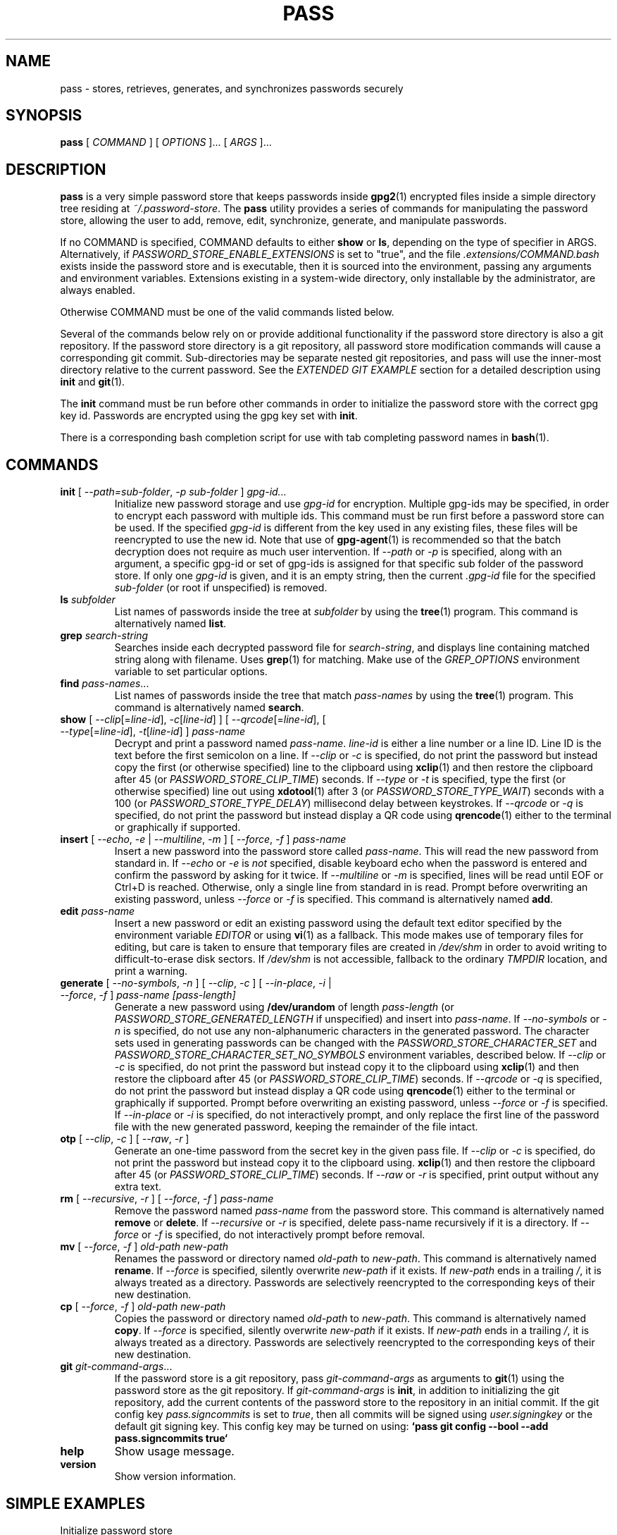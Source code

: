 .TH PASS 1 "2014 March 18" ZX2C4 "Password Store"

.SH NAME
pass - stores, retrieves, generates, and synchronizes passwords securely

.SH SYNOPSIS
.B pass
[
.I COMMAND
] [
.I OPTIONS
]... [
.I ARGS
]...

.SH DESCRIPTION

.B pass
is a very simple password store that keeps passwords inside
.BR gpg2 (1)
encrypted files inside a simple directory tree residing at
.IR ~/.password-store .
The
.B pass
utility provides a series of commands for manipulating the password store,
allowing the user to add, remove, edit, synchronize, generate, and manipulate
passwords.

If no COMMAND is specified, COMMAND defaults to either
.B show
or
.BR ls ,
depending on the type of specifier in ARGS. Alternatively, if \fIPASSWORD_STORE_ENABLE_EXTENSIONS\fP
is set to "true", and the file \fI.extensions/COMMAND.bash\fP exists inside the
password store and is executable, then it is sourced into the environment,
passing any arguments and environment variables. Extensions existing in a
system-wide directory, only installable by the administrator, are always enabled.

Otherwise COMMAND must be one of the valid commands listed below.

Several of the commands below rely on or provide additional functionality if
the password store directory is also a git repository. If the password store
directory is a git repository, all password store modification commands will
cause a corresponding git commit. Sub-directories may be separate nested git
repositories, and pass will use the inner-most directory relative to the
current password. See the \fIEXTENDED GIT EXAMPLE\fP section for a detailed
description using \fBinit\fP and
.BR git (1).

The \fBinit\fP command must be run before other commands in order to initialize
the password store with the correct gpg key id. Passwords are encrypted using
the gpg key set with \fBinit\fP.

There is a corresponding bash completion script for use with tab completing
password names in
.BR bash (1).

.SH COMMANDS

.TP
\fBinit\fP [ \fI--path=sub-folder\fP, \fI-p sub-folder\fP ] \fIgpg-id...\fP
Initialize new password storage and use
.I gpg-id
for encryption. Multiple gpg-ids may be specified, in order to encrypt each
password with multiple ids. This command must be run first before a password
store can be used. If the specified \fIgpg-id\fP is different from the key
used in any existing files, these files will be reencrypted to use the new id.
Note that use of
.BR gpg-agent (1)
is recommended so that the batch decryption does not require as much user
intervention. If \fI--path\fP or \fI-p\fP is specified, along with an argument,
a specific gpg-id or set of gpg-ids is assigned for that specific sub folder of
the password store. If only one \fIgpg-id\fP is given, and it is an empty string,
then the current \fI.gpg-id\fP file for the specified \fIsub-folder\fP (or root if
unspecified) is removed.
.TP
\fBls\fP \fIsubfolder\fP
List names of passwords inside the tree at
.I subfolder
by using the
.BR tree (1)
program. This command is alternatively named \fBlist\fP.
.TP
\fBgrep\fP \fIsearch-string\fP
Searches inside each decrypted password file for \fIsearch-string\fP, and displays line
containing matched string along with filename. Uses
.BR grep (1)
for matching. Make use of the \fIGREP_OPTIONS\fP environment variable to set particular
options.
.TP
\fBfind\fP \fIpass-names\fP...
List names of passwords inside the tree that match \fIpass-names\fP by using the
.BR tree (1)
program. This command is alternatively named \fBsearch\fP.
.TP
\fBshow\fP [ \fI--clip\fP[=\fIline-id\fP], \fI-c\fP[\fIline-id\fP] ] [ \fI--qrcode\fP[=\fIline-id\fP], [ \fI--type\fP[=\fIline-id\fP], \fI-t\fP[\fIline-id\fP] ] \fIpass-name\fP
Decrypt and print a password named \fIpass-name\fP. \fIline-id\fP is either a
line number or a line ID. Line ID is the text before the first semicolon on a line.
If \fI--clip\fP or \fI-c\fP is specified, do not print the password but instead
copy the first (or otherwise specified) line to the clipboard using
.BR xclip (1)
and then restore the clipboard after 45 (or \fIPASSWORD_STORE_CLIP_TIME\fP) seconds.
If \fI--type\fP or \fI-t\fP is specified, type the first (or otherwise specified)
line out using
.BR xdotool (1)
after 3 (or \fIPASSWORD_STORE_TYPE_WAIT\fP) seconds with a 100 (or \fIPASSWORD_STORE_TYPE_DELAY\fP)
millisecond delay between keystrokes.
If \fI--qrcode\fP or \fI-q\fP is specified, do not print the password but instead
display a QR code using
.BR qrencode (1)
either to the terminal or graphically if supported.
.TP
\fBinsert\fP [ \fI--echo\fP, \fI-e\fP | \fI--multiline\fP, \fI-m\fP ] [ \fI--force\fP, \fI-f\fP ] \fIpass-name\fP
Insert a new password into the password store called \fIpass-name\fP. This will
read the new password from standard in. If \fI--echo\fP or \fI-e\fP is \fInot\fP specified,
disable keyboard echo when the password is entered and confirm the password by asking
for it twice. If \fI--multiline\fP or \fI-m\fP is specified, lines will be read until
EOF or Ctrl+D is reached. Otherwise, only a single line from standard in is read. Prompt
before overwriting an existing password, unless \fI--force\fP or \fI-f\fP is specified. This
command is alternatively named \fBadd\fP.
.TP
\fBedit\fP \fIpass-name\fP
Insert a new password or edit an existing password using the default text editor specified
by the environment variable \fIEDITOR\fP or using
.BR vi (1)
as a fallback. This mode makes use of temporary files for editing, but care is taken to
ensure that temporary files are created in \fI/dev/shm\fP in order to avoid writing to
difficult-to-erase disk sectors. If \fI/dev/shm\fP is not accessible, fallback to
the ordinary \fITMPDIR\fP location, and print a warning.
.TP
\fBgenerate\fP [ \fI--no-symbols\fP, \fI-n\fP ] [ \fI--clip\fP, \fI-c\fP ] [ \fI--in-place\fP, \fI-i\fP | \fI--force\fP, \fI-f\fP ] \fIpass-name [pass-length]\fP
Generate a new password using \fB/dev/urandom\fP of length \fIpass-length\fP
(or \fIPASSWORD_STORE_GENERATED_LENGTH\fP if unspecified) and insert into
\fIpass-name\fP. If \fI--no-symbols\fP or \fI-n\fP is specified, do not use
any non-alphanumeric characters in the generated password. The character sets used
in generating passwords can be changed with the \fIPASSWORD_STORE_CHARACTER_SET\fP and
\fIPASSWORD_STORE_CHARACTER_SET_NO_SYMBOLS\fP environment variables, described below.
If \fI--clip\fP or \fI-c\fP is specified, do not print the password but instead copy
it to the clipboard using
.BR xclip (1)
and then restore the clipboard after 45 (or \fIPASSWORD_STORE_CLIP_TIME\fP) seconds. If \fI--qrcode\fP
or \fI-q\fP is specified, do not print the password but instead display a QR code using
.BR qrencode (1)
either to the terminal or graphically if supported. Prompt before overwriting an existing password,
unless \fI--force\fP or \fI-f\fP is specified. If \fI--in-place\fP or \fI-i\fP is
specified, do not interactively prompt, and only replace the first line of the password
file with the new generated password, keeping the remainder of the file intact.
.TP
\fBotp\fP [ \fI--clip\fP, \fI-c\fP ] [ \fI--raw\fP, \fI-r\fP ]\fP
Generate an one-time password from the secret key in the given pass file.
If \fI--clip\fP or \fI-c\fP is specified, do not print the password but instead copy
it to the clipboard using.
.BR xclip (1)
and then restore the clipboard after 45 (or \fIPASSWORD_STORE_CLIP_TIME\fP) seconds.
If \fI--raw\fP or \fI-r\fP is specified, print output without any extra text.
.TP
\fBrm\fP [ \fI--recursive\fP, \fI-r\fP ] [ \fI--force\fP, \fI-f\fP ] \fIpass-name\fP
Remove the password named \fIpass-name\fP from the password store. This command is
alternatively named \fBremove\fP or \fBdelete\fP. If \fI--recursive\fP or \fI-r\fP
is specified, delete pass-name recursively if it is a directory. If \fI--force\fP
or \fI-f\fP is specified, do not interactively prompt before removal.
.TP
\fBmv\fP [ \fI--force\fP, \fI-f\fP ] \fIold-path\fP \fInew-path\fP
Renames the password or directory named \fIold-path\fP to \fInew-path\fP. This
command is alternatively named \fBrename\fP. If \fI--force\fP is specified,
silently overwrite \fInew-path\fP if it exists. If \fInew-path\fP ends in a
trailing \fI/\fP, it is always treated as a directory. Passwords are selectively
reencrypted to the corresponding keys of their new destination.
.TP
\fBcp\fP [ \fI--force\fP, \fI-f\fP ] \fIold-path\fP \fInew-path\fP
Copies the password or directory named \fIold-path\fP to \fInew-path\fP. This
command is alternatively named \fBcopy\fP. If \fI--force\fP is specified,
silently overwrite \fInew-path\fP if it exists. If \fInew-path\fP ends in a
trailing \fI/\fP, it is always treated as a directory. Passwords are selectively
reencrypted to the corresponding keys of their new destination.
.TP
\fBgit\fP \fIgit-command-args\fP...
If the password store is a git repository, pass \fIgit-command-args\fP as arguments to
.BR git (1)
using the password store as the git repository. If \fIgit-command-args\fP is \fBinit\fP,
in addition to initializing the git repository, add the current contents of the password
store to the repository in an initial commit. If the git config key \fIpass.signcommits\fP
is set to \fItrue\fP, then all commits will be signed using \fIuser.signingkey\fP or the
default git signing key. This config key may be turned on using:
.B `pass git config --bool --add pass.signcommits true`
.TP
\fBhelp\fP
Show usage message.
.TP
\fBversion\fP
Show version information.

.SH SIMPLE EXAMPLES

.TP
Initialize password store
.B zx2c4@laptop ~ $ pass init Jason@zx2c4.com
.br
mkdir: created directory \[u2018]/home/zx2c4/.password-store\[u2019]
.br
Password store initialized for Jason@zx2c4.com.
.TP
List existing passwords in store
.B zx2c4@laptop ~ $ pass
.br
Password Store
.br
\[u251C]\[u2500]\[u2500] Business
.br
\[u2502]   \[u251C]\[u2500]\[u2500] some-silly-business-site.com
.br
\[u2502]   \[u2514]\[u2500]\[u2500] another-business-site.net
.br
\[u251C]\[u2500]\[u2500] Email
.br
\[u2502]   \[u251C]\[u2500]\[u2500] donenfeld.com
.br
\[u2502]   \[u2514]\[u2500]\[u2500] zx2c4.com
.br
\[u2514]\[u2500]\[u2500] France
.br
    \[u251C]\[u2500]\[u2500] bank
.br
    \[u251C]\[u2500]\[u2500] freebox
.br
    \[u2514]\[u2500]\[u2500] mobilephone
.br

.br
Alternatively, "\fBpass ls\fP".
.TP
Find existing passwords in store that match .com
.B zx2c4@laptop ~ $ pass find .com
.br
Search Terms: .com
.br
\[u251C]\[u2500]\[u2500] Business
.br
\[u2502]   \[u251C]\[u2500]\[u2500] some-silly-business-site.com
.br
\[u2514]\[u2500]\[u2500] Email
.br
    \[u251C]\[u2500]\[u2500] donenfeld.com
.br
    \[u2514]\[u2500]\[u2500] zx2c4.com
.br

.br
Alternatively, "\fBpass search .com\fP".
.TP
Show existing password
.B zx2c4@laptop ~ $ pass Email/zx2c4.com
.br
sup3rh4x3rizmynam3
.TP
Copy existing password to clipboard
.B zx2c4@laptop ~ $ pass -c Email/zx2c4.com
.br
Copied Email/jason@zx2c4.com to clipboard. Will clear in 45 seconds.
.TP
Add password to store
.B zx2c4@laptop ~ $ pass insert Business/cheese-whiz-factory
.br
Enter password for Business/cheese-whiz-factory: omg so much cheese what am i gonna do
.TP
Add multiline password to store
.B zx2c4@laptop ~ $ pass insert -m Business/cheese-whiz-factory
.br
Enter contents of Business/cheese-whiz-factory and press Ctrl+D when finished:
.br

.br
Hey this is my
.br
awesome
.br
multi
.br
line
.br
passworrrrrrrrd.
.br
^D
.TP
Generate new password
.B zx2c4@laptop ~ $ pass generate Email/jasondonenfeld.com 15
.br
The generated password to Email/jasondonenfeld.com is:
.br
$(-QF&Q=IN2nFBx
.TP
Generate new alphanumeric password
.B zx2c4@laptop ~ $ pass generate -n Email/jasondonenfeld.com 12
.br
The generated password to Email/jasondonenfeld.com is:
.br
YqFsMkBeO6di
.TP
Generate new password and copy it to the clipboard
.B zx2c4@laptop ~ $ pass generate -c Email/jasondonenfeld.com 19
.br
Copied Email/jasondonenfeld.com to clipboard. Will clear in 45 seconds.
.TP
Remove password from store
.B zx2c4@laptop ~ $ pass remove Business/cheese-whiz-factory
.br
rm: remove regular file \[u2018]/home/zx2c4/.password-store/Business/cheese-whiz-factory.gpg\[u2019]? y
.br
removed \[u2018]/home/zx2c4/.password-store/Business/cheese-whiz-factory.gpg\[u2019]

.SH EXTENDED GIT EXAMPLE
Here, we initialize new password store, create a git repository, and then manipulate and sync passwords. Make note of the arguments to the first call of \fBpass git push\fP; consult
.BR git-push (1)
for more information.

.B zx2c4@laptop ~ $ pass init Jason@zx2c4.com
.br
mkdir: created directory \[u2018]/home/zx2c4/.password-store\[u2019]
.br
Password store initialized for Jason@zx2c4.com.

.B zx2c4@laptop ~ $ pass git init
.br
Initialized empty Git repository in /home/zx2c4/.password-store/.git/
.br
[master (root-commit) 998c8fd] Added current contents of password store.
.br
 1 file changed, 1 insertion(+)
.br
 create mode 100644 .gpg-id

.B zx2c4@laptop ~ $ pass git remote add origin kexec.com:pass-store

.B zx2c4@laptop ~ $ pass generate Amazon/amazonemail@email.com 21
.br
mkdir: created directory \[u2018]/home/zx2c4/.password-store/Amazon\[u2019]
.br
[master 30fdc1e] Added generated password for Amazon/amazonemail@email.com to store.
.br
1 file changed, 0 insertions(+), 0 deletions(-)
.br
create mode 100644 Amazon/amazonemail@email.com.gpg
.br
The generated password to Amazon/amazonemail@email.com is:
.br
<5m,_BrZY`antNDxKN<0A

.B zx2c4@laptop ~ $ pass git push -u --all
.br
Counting objects: 4, done.
.br
Delta compression using up to 2 threads.
.br
Compressing objects: 100% (3/3), done.
.br
Writing objects: 100% (4/4), 921 bytes, done.
.br
Total 4 (delta 0), reused 0 (delta 0)
.br
To kexec.com:pass-store
.br
* [new branch]      master -> master
.br
Branch master set up to track remote branch master from origin.

.B zx2c4@laptop ~ $ pass insert Amazon/otheraccount@email.com
.br
Enter password for Amazon/otheraccount@email.com: som3r3a11yb1gp4ssw0rd!!88**
.br
[master b9b6746] Added given password for Amazon/otheraccount@email.com to store.
.br
1 file changed, 0 insertions(+), 0 deletions(-)
.br
create mode 100644 Amazon/otheraccount@email.com.gpg

.B zx2c4@laptop ~ $ pass rm Amazon/amazonemail@email.com
.br
rm: remove regular file \[u2018]/home/zx2c4/.password-store/Amazon/amazonemail@email.com.gpg\[u2019]? y
.br
removed \[u2018]/home/zx2c4/.password-store/Amazon/amazonemail@email.com.gpg\[u2019]
.br
rm 'Amazon/amazonemail@email.com.gpg'
.br
[master 288b379] Removed Amazon/amazonemail@email.com from store.
.br
1 file changed, 0 insertions(+), 0 deletions(-)
.br
delete mode 100644 Amazon/amazonemail@email.com.gpg

.B zx2c4@laptop ~ $ pass git push
.br
Counting objects: 9, done.
.br
Delta compression using up to 2 threads.
.br
Compressing objects: 100% (5/5), done.
.br
Writing objects: 100% (7/7), 1.25 KiB, done.
.br
Total 7 (delta 0), reused 0 (delta 0)
.br
To kexec.com:pass-store

.SH FILES

.TP
.B ~/.password-store
The default password storage directory.
.TP
.B ~/.password-store/.gpg-id
Contains the default gpg key identification used for encryption and decryption.
Multiple gpg keys may be specified in this file, one per line. If this file
exists in any sub directories, passwords inside those sub directories are
encrypted using those keys. This should be set using the \fBinit\fP command.
.TP
.B ~/.password-store/.extensions
The directory containing extension files.

.SH ENVIRONMENT VARIABLES

.TP
.I PASSWORD_STORE_DIR
Overrides the default password storage directory.
.TP
.I PASSWORD_STORE_KEY
Overrides the default gpg key identification set by \fBinit\fP. Keys must not
contain spaces and thus use of the hexadecimal key signature is recommended.
Multiple keys may be specified separated by spaces.
.TP
.I PASSWORD_STORE_GPG_OPTS
Additional options to be passed to all invocations of GPG.
.TP
.I PASSWORD_STORE_X_SELECTION
Overrides the selection passed to \fBxclip\fP, by default \fIclipboard\fP. See
.BR xclip (1)
for more info.
.TP
.I PASSWORD_STORE_CLIP_TIME
Specifies the number of seconds to wait before restoring the clipboard, by default
\fI45\fP seconds.
.TP
.I PASSWORD_STORE_UMASK
Sets the umask of all files modified by pass, by default \fI077\fP.
.TP
.I PASSWORD_STORE_GENERATED_LENGTH
The default password length if the \fIpass-length\fP parameter to \fBgenerate\fP
is unspecified.
.TP
.I PASSWORD_STORE_CHARACTER_SET
The character set to be used in password generation for \fBgenerate\fP. This value
is to be interpreted by \fBtr\fP. See
.BR tr (1)
for more info.
.TP
.I PASSWORD_STORE_CHARACTER_SET_NO_SYMBOLS
The character set to be used in no-symbol password generation for \fBgenerate\fP,
when \fI--no-symbols\fP, \fI-n\fP is specified. This value is to be interpreted
by \fBtr\fP. See
.BR tr (1)
for more info.
.TP
.I PASSWORD_STORE_ENABLE_EXTENSIONS
This environment variable must be set to "true" for extensions to be enabled.
.TP
.I PASSWORD_STORE_EXTENSIONS_DIR
The location to look for executable extension files, by default
\fIPASSWORD_STORE_DIR/.extensions\fP.
.TP
.I PASSWORD_STORE_SIGNING_KEY
If this environment variable is set, then all \fB.gpg-id\fP files and non-system extension files
must be signed using a detached signature using the GPG key specified by the full 40 character
upper-case fingerprint in this variable. If multiple fingerprints are specified, each
separated by a whitespace character, then signatures must match at least one.
The \fBinit\fP command will keep signatures of \fB.gpg-id\fP files up to date.
.TP
.I EDITOR
The location of the text editor used by \fBedit\fP.
.SH SEE ALSO
.BR gpg2 (1),
.BR tr (1),
.BR git (1),
.BR xclip (1),
.BR qrencode (1).

.SH AUTHOR
.B pass
was written by
.MT Jason@zx2c4.com
Jason A. Donenfeld
.ME .
For updates and more information, a project page is available on the
.UR http://\:www.passwordstore.org/
World Wide Web
.UE .

.SH COPYING
This program is free software; you can redistribute it and/or
modify it under the terms of the GNU General Public License
as published by the Free Software Foundation; either version 2
of the License, or (at your option) any later version.

This program is distributed in the hope that it will be useful,
but WITHOUT ANY WARRANTY; without even the implied warranty of
MERCHANTABILITY or FITNESS FOR A PARTICULAR PURPOSE.  See the
GNU General Public License for more details.

You should have received a copy of the GNU General Public License
along with this program; if not, write to the Free Software
Foundation, Inc., 51 Franklin Street, Fifth Floor, Boston, MA  02110-1301, USA.
